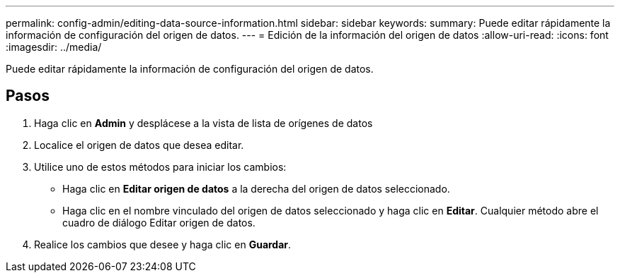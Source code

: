 ---
permalink: config-admin/editing-data-source-information.html 
sidebar: sidebar 
keywords:  
summary: Puede editar rápidamente la información de configuración del origen de datos. 
---
= Edición de la información del origen de datos
:allow-uri-read: 
:icons: font
:imagesdir: ../media/


[role="lead"]
Puede editar rápidamente la información de configuración del origen de datos.



== Pasos

. Haga clic en *Admin* y desplácese a la vista de lista de orígenes de datos
. Localice el origen de datos que desea editar.
. Utilice uno de estos métodos para iniciar los cambios:
+
** Haga clic en *Editar origen de datos* a la derecha del origen de datos seleccionado.
** Haga clic en el nombre vinculado del origen de datos seleccionado y haga clic en *Editar*. Cualquier método abre el cuadro de diálogo Editar origen de datos.


. Realice los cambios que desee y haga clic en *Guardar*.

